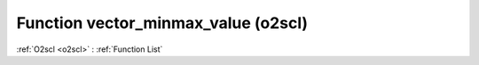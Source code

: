 Function vector_minmax_value (o2scl)
====================================

:ref:`O2scl <o2scl>` : :ref:`Function List`

.. doxygenfunction:: o2scl::vector_minmax_value
